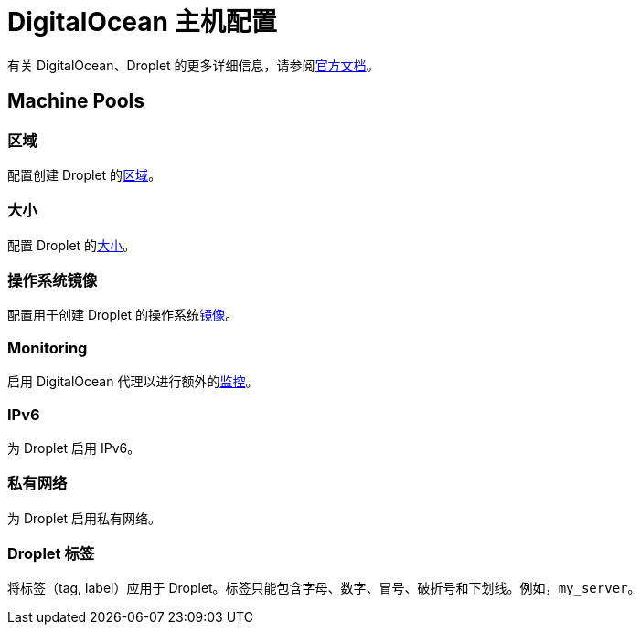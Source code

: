 = DigitalOcean 主机配置

有关 DigitalOcean、Droplet 的更多详细信息，请参阅link:https://docs.digitalocean.com/products/compute/[官方文档]。

== Machine Pools

=== 区域

配置创建 Droplet 的link:https://docs.digitalocean.com/glossary/region/[区域]。

=== 大小

配置 Droplet 的link:https://docs.digitalocean.com/products/droplets/resources/choose-plan/[大小]。

=== 操作系统镜像

配置用于创建 Droplet 的操作系统link:https://docs.digitalocean.com/products/images/[镜像]。

=== Monitoring

启用 DigitalOcean 代理以进行额外的link:https://docs.digitalocean.com/products/monitoring/[监控]。

=== IPv6

为 Droplet 启用 IPv6。

=== 私有网络

为 Droplet 启用私有网络。

=== Droplet 标签

将标签（tag, label）应用于 Droplet。标签只能包含字母、数字、冒号、破折号和下划线。例如，`my_server`。
